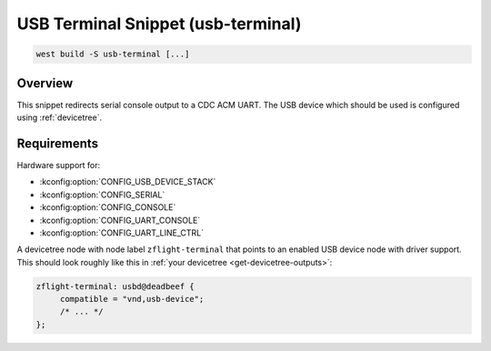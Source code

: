 .. _snippet-usb-terminal:

USB Terminal Snippet (usb-terminal)
#########################################

.. code-block:: terminal

   west build -S usb-terminal [...]

Overview
********

This snippet redirects serial console output to a CDC ACM UART. The USB device
which should be used is configured using :ref:`devicetree`.

Requirements
************

Hardware support for:

- :kconfig:option:`CONFIG_USB_DEVICE_STACK`
- :kconfig:option:`CONFIG_SERIAL`
- :kconfig:option:`CONFIG_CONSOLE`
- :kconfig:option:`CONFIG_UART_CONSOLE`
- :kconfig:option:`CONFIG_UART_LINE_CTRL`

A devicetree node with node label ``zflight-terminal`` that points to an enabled USB
device node with driver support. This should look roughly like this in
:ref:`your devicetree <get-devicetree-outputs>`:

.. code-block:: DTS

   zflight-terminal: usbd@deadbeef {
   	compatible = "vnd,usb-device";
        /* ... */
   };
